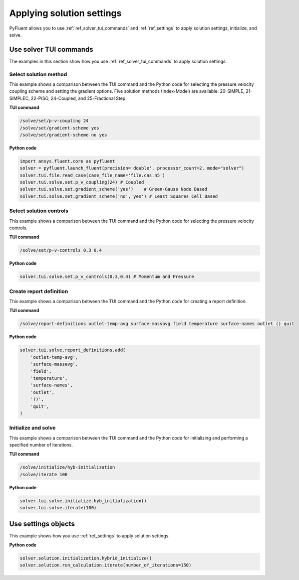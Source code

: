 Applying solution settings
==========================

PyFluent allows you to use :ref:`ref_solver_tui_commands` and
:ref:`ref_settings` to apply solution settings, initialize, and solve.

Use solver TUI commands
-----------------------
The examples in this section show how you use :ref:`ref_solver_tui_commands`
to apply solution settings.

Select solution method 
~~~~~~~~~~~~~~~~~~~~~~
This example shows a comparison between the TUI command and the
Python code for selecting the pressure velocity coupling scheme and setting
the gradient options. Five solution methods (Index-Model) are available:
20-SIMPLE, 21-SIMPLEC, 22-PISO, 24-Coupled, and 25-Fractional Step.

**TUI command**

.. code:: scheme

    /solve/set/p-v-coupling 24
    /solve/set/gradient-scheme yes
    /solve/set/gradient-scheme no yes 

**Python code**

.. code:: python

    import ansys.fluent.core as pyfluent
    solver = pyfluent.launch_fluent(precision='double', processor_count=2, mode="solver")
    solver.tui.file.read_case(case_file_name='file.cas.h5')
    solver.tui.solve.set.p_v_coupling(24) # Coupled
    solver.tui.solve.set.gradient_scheme('yes')    # Green-Gauss Node Based
    solver.tui.solve.set.gradient_scheme('no','yes') # Least Squares Cell Based
    
Select solution controls 
~~~~~~~~~~~~~~~~~~~~~~~~
This example shows a comparison between the TUI command and the
Python code for selecting the pressure velocity controls.

**TUI command**

.. code:: scheme

    /solve/set/p-v-controls 0.3 0.4

**Python code**

.. code:: python

    solver.tui.solve.set.p_v_controls(0.3,0.4) # Momentum and Pressure

Create report definition
~~~~~~~~~~~~~~~~~~~~~~~~
This example shows a comparison between the TUI command and the
Python code for creating a report definition.

**TUI command**

.. code:: scheme

    /solve/report-definitions outlet-temp-avg surface-massavg field temperature surface-names outlet () quit

**Python code**

.. code:: python

    solver.tui.solve.report_definitions.add(
        'outlet-temp-avg',
        'surface-massavg',
        'field',
        'temperature',
        'surface-names',
        'outlet',
        '()',
        'quit',
    )

Initialize and solve 
~~~~~~~~~~~~~~~~~~~~
This example shows a comparison between the TUI command and the
Python code for initializing and performing a specified number of iterations.

**TUI command**

.. code:: scheme

    /solve/initialize/hyb-initialization
    /solve/iterate 100

**Python code**

.. code:: python

    solver.tui.solve.initialize.hyb_initialization()
    solver.tui.solve.iterate(100)

Use settings objects
--------------------
This example shows how you use :ref:`ref_settings` to apply solution
settings.

**Python code**

.. code:: python

    solver.solution.initialization.hybrid_initialize()
    solver.solution.run_calculation.iterate(number_of_iterations=150)
